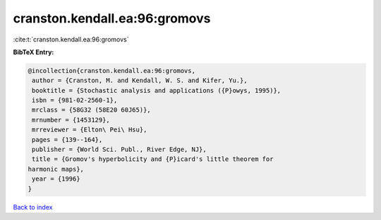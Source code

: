 cranston.kendall.ea:96:gromovs
==============================

:cite:t:`cranston.kendall.ea:96:gromovs`

**BibTeX Entry:**

.. code-block:: bibtex

   @incollection{cranston.kendall.ea:96:gromovs,
    author = {Cranston, M. and Kendall, W. S. and Kifer, Yu.},
    booktitle = {Stochastic analysis and applications ({P}owys, 1995)},
    isbn = {981-02-2560-1},
    mrclass = {58G32 (58E20 60J65)},
    mrnumber = {1453129},
    mrreviewer = {Elton\ Pei\ Hsu},
    pages = {139--164},
    publisher = {World Sci. Publ., River Edge, NJ},
    title = {Gromov's hyperbolicity and {P}icard's little theorem for
   harmonic maps},
    year = {1996}
   }

`Back to index <../By-Cite-Keys.html>`_
